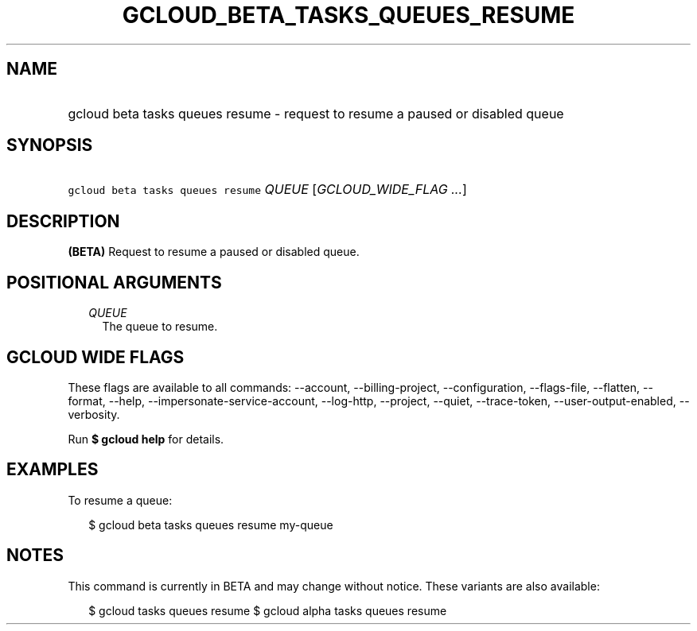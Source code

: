 
.TH "GCLOUD_BETA_TASKS_QUEUES_RESUME" 1



.SH "NAME"
.HP
gcloud beta tasks queues resume \- request to resume a paused or disabled queue



.SH "SYNOPSIS"
.HP
\f5gcloud beta tasks queues resume\fR \fIQUEUE\fR [\fIGCLOUD_WIDE_FLAG\ ...\fR]



.SH "DESCRIPTION"

\fB(BETA)\fR Request to resume a paused or disabled queue.



.SH "POSITIONAL ARGUMENTS"

.RS 2m
.TP 2m
\fIQUEUE\fR
The queue to resume.



.RE
.sp

.SH "GCLOUD WIDE FLAGS"

These flags are available to all commands: \-\-account, \-\-billing\-project,
\-\-configuration, \-\-flags\-file, \-\-flatten, \-\-format, \-\-help,
\-\-impersonate\-service\-account, \-\-log\-http, \-\-project, \-\-quiet,
\-\-trace\-token, \-\-user\-output\-enabled, \-\-verbosity.

Run \fB$ gcloud help\fR for details.



.SH "EXAMPLES"

To resume a queue:

.RS 2m
$ gcloud beta tasks queues resume my\-queue
.RE



.SH "NOTES"

This command is currently in BETA and may change without notice. These variants
are also available:

.RS 2m
$ gcloud tasks queues resume
$ gcloud alpha tasks queues resume
.RE

